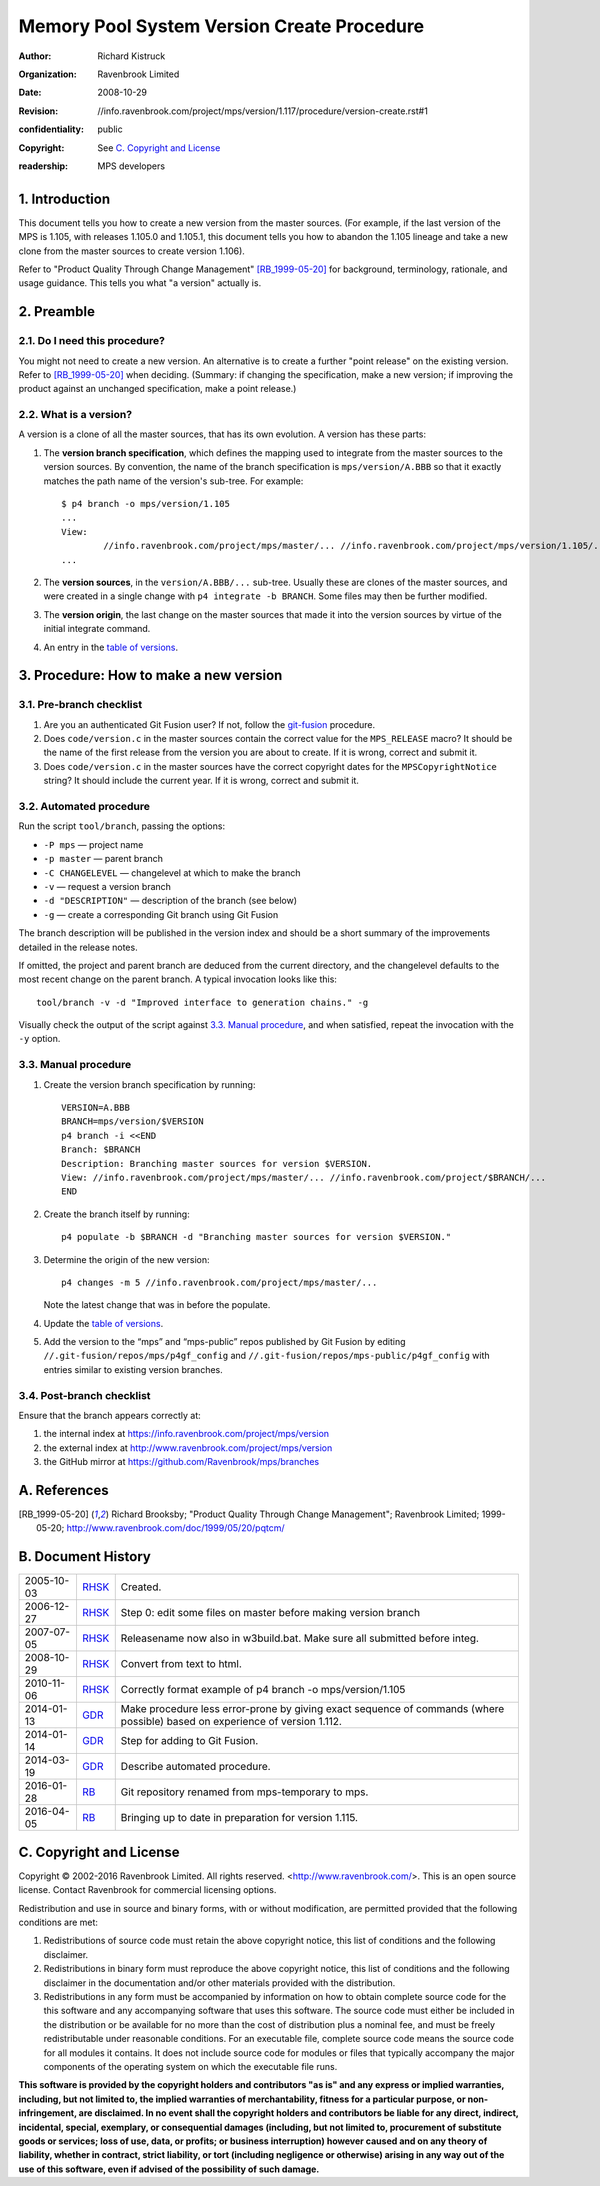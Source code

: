 Memory Pool System Version Create Procedure
===========================================
:author: Richard Kistruck
:organization: Ravenbrook Limited
:date: 2008-10-29
:Revision: $Id: //info.ravenbrook.com/project/mps/version/1.117/procedure/version-create.rst#1 $
:confidentiality: public
:copyright: See `C. Copyright and License`_
:readership: MPS developers


1. Introduction
---------------

This document tells you how to create a new version from the master
sources. (For example, if the last version of the MPS is 1.105, with
releases 1.105.0 and 1.105.1, this document tells you how to abandon the
1.105 lineage and take a new clone from the master sources to create
version 1.106).

Refer to "Product Quality Through Change Management" [RB_1999-05-20]_
for background, terminology, rationale, and usage guidance. This tells
you what "a version" actually is.


2. Preamble
-----------

2.1. Do I need this procedure?
~~~~~~~~~~~~~~~~~~~~~~~~~~~~~~

You might not need to create a new version. An alternative is to
create a further "point release" on the existing version. Refer to
[RB_1999-05-20]_ when deciding. (Summary: if changing the
specification, make a new version; if improving the product against an
unchanged specification, make a point release.)


2.2. What is a version?
~~~~~~~~~~~~~~~~~~~~~~~

A version is a clone of all the master sources, that has its own
evolution. A version has these parts:

#. The **version branch specification**, which defines the mapping used
   to integrate from the master sources to the version sources. By
   convention, the name of the branch specification is
   ``mps/version/A.BBB`` so that it exactly matches the path name of
   the version's sub-tree. For example::

        $ p4 branch -o mps/version/1.105
        ...
        View:
                //info.ravenbrook.com/project/mps/master/... //info.ravenbrook.com/project/mps/version/1.105/...
        ...

#. The **version sources**, in the ``version/A.BBB/...`` sub-tree.
   Usually these are clones of the master sources, and were created in
   a single change with ``p4 integrate -b BRANCH``. Some files may
   then be further modified.

#. The **version origin**, the last change on the master sources that
   made it into the version sources by virtue of the initial integrate
   command.

#. An entry in the `table of versions <https://info.ravenbrook.com/project/mps/version/>`_.


3. Procedure: How to make a new version
---------------------------------------


3.1. Pre-branch checklist
~~~~~~~~~~~~~~~~~~~~~~~~~

#. Are you an authenticated Git Fusion user? If not, follow the
   git-fusion_ procedure.

   .. _git-fusion: /procedure/git-fusion

#. Does ``code/version.c`` in the master sources contain the correct
   value for the ``MPS_RELEASE`` macro? It should be the name of the
   first release from the version you are about to create. If it is
   wrong, correct and submit it.

#. Does ``code/version.c`` in the master sources have the correct
   copyright dates for the ``MPSCopyrightNotice`` string? It should
   include the current year.  If it is wrong, correct and submit it.
   


3.2. Automated procedure
~~~~~~~~~~~~~~~~~~~~~~~~

Run the script ``tool/branch``, passing the options:

* ``-P mps`` — project name
* ``-p master`` — parent branch
* ``-C CHANGELEVEL`` — changelevel at which to make the branch
* ``-v`` — request a version branch
* ``-d "DESCRIPTION"`` — description of the branch (see below)
* ``-g`` — create a corresponding Git branch using Git Fusion

The branch description will be published in the version index and
should be a short summary of the improvements detailed in the release
notes.

If omitted, the project and parent branch are deduced from the current
directory, and the changelevel defaults to the most recent change on
the parent branch. A typical invocation looks like this::

    tool/branch -v -d "Improved interface to generation chains." -g

Visually check the output of the script against `3.3. Manual
procedure`_, and when satisfied, repeat the invocation with the ``-y``
option.


3.3. Manual procedure
~~~~~~~~~~~~~~~~~~~~~

#. Create the version branch specification by running::

        VERSION=A.BBB
        BRANCH=mps/version/$VERSION
        p4 branch -i <<END
        Branch: $BRANCH
        Description: Branching master sources for version $VERSION.
        View: //info.ravenbrook.com/project/mps/master/... //info.ravenbrook.com/project/$BRANCH/...
        END

#. Create the branch itself by running::

        p4 populate -b $BRANCH -d "Branching master sources for version $VERSION."

#. Determine the origin of the new version::

        p4 changes -m 5 //info.ravenbrook.com/project/mps/master/...

   Note the latest change that was in before the populate.

#. Update the `table of versions <https://info.ravenbrook.com/project/mps/version/>`_.

#. Add the version to the “mps” and “mps-public” repos published by
   Git Fusion by editing ``//.git-fusion/repos/mps/p4gf_config`` and
   ``//.git-fusion/repos/mps-public/p4gf_config`` with entries similar
   to existing version branches.


3.4. Post-branch checklist
~~~~~~~~~~~~~~~~~~~~~~~~~~

Ensure that the branch appears correctly at:

#. the internal index at https://info.ravenbrook.com/project/mps/version

#. the external index at http://www.ravenbrook.com/project/mps/version

#. the GitHub mirror at https://github.com/Ravenbrook/mps/branches


A. References
-------------

.. [RB_1999-05-20] Richard Brooksby; "Product Quality Through Change
   Management"; Ravenbrook Limited; 1999-05-20;
   http://www.ravenbrook.com/doc/1999/05/20/pqtcm/


B. Document History
-------------------

==========  =====  ========================================================
2005-10-03  RHSK_  Created.
2006-12-27  RHSK_  Step 0: edit some files on master before making version branch
2007-07-05  RHSK_  Releasename now also in w3build.bat.  Make sure all submitted before integ.
2008-10-29  RHSK_  Convert from text to html.
2010-11-06  RHSK_  Correctly format example of p4 branch -o mps/version/1.105
2014-01-13  GDR_   Make procedure less error-prone by giving exact sequence of commands (where possible) based on experience of version 1.112.
2014-01-14  GDR_   Step for adding to Git Fusion.
2014-03-19  GDR_   Describe automated procedure.
2016-01-28  RB_    Git repository renamed from mps-temporary to mps.
2016-04-05  RB_    Bringing up to date in preparation for version 1.115.
==========  =====  ========================================================

.. _GDR: mailto:gdr@ravenbrook.com
.. _RB: mailto:rb@ravenbrook.com
.. _RHSK: mailto:rhsk@ravenbrook.com


C. Copyright and License
------------------------

Copyright © 2002-2016 Ravenbrook Limited. All rights reserved.
<http://www.ravenbrook.com/>. This is an open source license. Contact
Ravenbrook for commercial licensing options.

Redistribution and use in source and binary forms, with or without
modification, are permitted provided that the following conditions are
met:

#. Redistributions of source code must retain the above copyright
   notice, this list of conditions and the following disclaimer.
#. Redistributions in binary form must reproduce the above copyright
   notice, this list of conditions and the following disclaimer in the
   documentation and/or other materials provided with the distribution.
#. Redistributions in any form must be accompanied by information on how
   to obtain complete source code for the this software and any
   accompanying software that uses this software. The source code must
   either be included in the distribution or be available for no more
   than the cost of distribution plus a nominal fee, and must be freely
   redistributable under reasonable conditions. For an executable file,
   complete source code means the source code for all modules it
   contains. It does not include source code for modules or files that
   typically accompany the major components of the operating system on
   which the executable file runs.

**This software is provided by the copyright holders and contributors
"as is" and any express or implied warranties, including, but not
limited to, the implied warranties of merchantability, fitness for a
particular purpose, or non-infringement, are disclaimed. In no event
shall the copyright holders and contributors be liable for any direct,
indirect, incidental, special, exemplary, or consequential damages
(including, but not limited to, procurement of substitute goods or
services; loss of use, data, or profits; or business interruption)
however caused and on any theory of liability, whether in contract,
strict liability, or tort (including negligence or otherwise) arising in
any way out of the use of this software, even if advised of the
possibility of such damage.**
